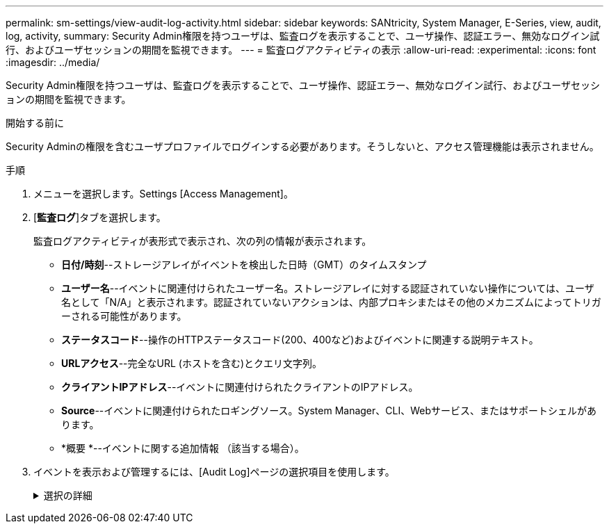 ---
permalink: sm-settings/view-audit-log-activity.html 
sidebar: sidebar 
keywords: SANtricity, System Manager, E-Series, view, audit, log, activity, 
summary: Security Admin権限を持つユーザは、監査ログを表示することで、ユーザ操作、認証エラー、無効なログイン試行、およびユーザセッションの期間を監視できます。 
---
= 監査ログアクティビティの表示
:allow-uri-read: 
:experimental: 
:icons: font
:imagesdir: ../media/


[role="lead"]
Security Admin権限を持つユーザは、監査ログを表示することで、ユーザ操作、認証エラー、無効なログイン試行、およびユーザセッションの期間を監視できます。

.開始する前に
Security Adminの権限を含むユーザプロファイルでログインする必要があります。そうしないと、アクセス管理機能は表示されません。

.手順
. メニューを選択します。Settings [Access Management]。
. [**監査ログ**]タブを選択します。
+
監査ログアクティビティが表形式で表示され、次の列の情報が表示されます。

+
** *日付/時刻*--ストレージアレイがイベントを検出した日時（GMT）のタイムスタンプ
** *ユーザー名*--イベントに関連付けられたユーザー名。ストレージアレイに対する認証されていない操作については、ユーザ名として「N/A」と表示されます。認証されていないアクションは、内部プロキシまたはその他のメカニズムによってトリガーされる可能性があります。
** *ステータスコード*--操作のHTTPステータスコード(200、400など)およびイベントに関連する説明テキスト。
** *URLアクセス*--完全なURL (ホストを含む)とクエリ文字列。
** *クライアントIPアドレス*--イベントに関連付けられたクライアントのIPアドレス。
** *Source*--イベントに関連付けられたロギングソース。System Manager、CLI、Webサービス、またはサポートシェルがあります。
** *概要 *--イベントに関する追加情報 （該当する場合）。


. イベントを表示および管理するには、[Audit Log]ページの選択項目を使用します。
+
.選択の詳細
[%collapsible]
====
[cols="25h,~"]
|===
| 選択 | 製品説明 


 a| 
イベントを表示する期間を選択...
 a| 
表示されるイベントを日付範囲（過去24時間、過去7日間、過去30日間、またはカスタムの日付範囲）で制限します。



 a| 
フィルタ
 a| 
表示されるイベントをフィールドに入力した文字で限定します。単語を完全に一致させるには引用符（""）を使用します。1つ以上の単語を返すにはと入力します。 `OR`単語を省略するにはダッシュ（--）を入力します。



 a| 
更新する
 a| 
最新のイベントにページを更新するには、「*更新*」を選択します。



 a| 
設定の表示/編集
 a| 
［*表示/設定の編集*］を選択すると、ログに記録するフルログポリシーとアクションのレベルを指定できるダイアログボックスが開きます。



 a| 
イベントの削除
 a| 
「*削除*」を選択すると、ページから古いイベントを削除できるダイアログボックスが開きます。



 a| 
列の表示/非表示
 a| 
[列の表示/非表示（Show/Hide * Column）]アイコンをクリックしimage:../media/sam-1140-ss-access-columns.gif[""]て、テーブルに表示する追加の列を選択します。追加の列は次のとおりです。

** *メソッド*-- HTTPメソッド(POST、GET、削除など)。
** *CLIコマンド実行*-- Secure CLI要求に対して実行されるCLIコマンド(文法)。
** *CLI戻りステータス*-- CLIステータスコードまたはクライアントからの入力ファイルの要求。
** *SYMBOL手順 *--実行されたSYMBOL手順 。
** *SSH Event Type *-- Secure Shell (SSH)イベントのタイプ(ログイン、ログアウト、login_failなど)
** *SSHセッションPID *-- SSHセッションのプロセスID番号。
** *SSHセッション期間*--ユーザーがログインした秒数
** *認証タイプ*--ローカルユーザー、LDAP、SAML、およびアクセストークンを含むことができます。
** *認証ID *--認証されたセッションのID。




 a| 
列フィルタの切り替え
 a| 
[切り替え]アイコンをクリックするimage:../media/sam-1140-ss-access-toggle.gif[""]と、各列のフィルタリングフィールドが開きます。表示されるイベントを制限するには、列フィールドに文字を入力します。フィルタリングフィールドを閉じるには、アイコンをもう一度クリックします。



 a| 
変更を元に戻す
 a| 
[元に戻す（Undo）]アイコンをクリックしimage:../media/sam-1140-ss-access-undo.gif[""]て、テーブルをデフォルトの構成に戻します。



 a| 
エクスポート
 a| 
[*Export*]をクリックして、テーブルデータをカンマ区切り値（CSV）ファイルに保存します。

|===
====


